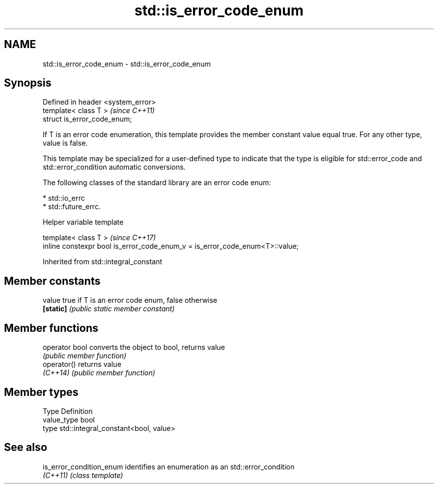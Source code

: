 .TH std::is_error_code_enum 3 "2020.03.24" "http://cppreference.com" "C++ Standard Libary"
.SH NAME
std::is_error_code_enum \- std::is_error_code_enum

.SH Synopsis
   Defined in header <system_error>
   template< class T >               \fI(since C++11)\fP
   struct is_error_code_enum;

   If T is an error code enumeration, this template provides the member constant value equal true. For any other type, value is false.

   This template may be specialized for a user-defined type to indicate that the type is eligible for std::error_code and std::error_condition automatic conversions.

   The following classes of the standard library are an error code enum:

     * std::io_errc
     * std::future_errc.

  Helper variable template

   template< class T >                                                         \fI(since C++17)\fP
   inline constexpr bool is_error_code_enum_v = is_error_code_enum<T>::value;

Inherited from std::integral_constant

.SH Member constants

   value    true if T is an error code enum, false otherwise
   \fB[static]\fP \fI(public static member constant)\fP

.SH Member functions

   operator bool converts the object to bool, returns value
                 \fI(public member function)\fP
   operator()    returns value
   \fI(C++14)\fP       \fI(public member function)\fP

.SH Member types

   Type       Definition
   value_type bool
   type       std::integral_constant<bool, value>

.SH See also

   is_error_condition_enum identifies an enumeration as an std::error_condition
   \fI(C++11)\fP                 \fI(class template)\fP
